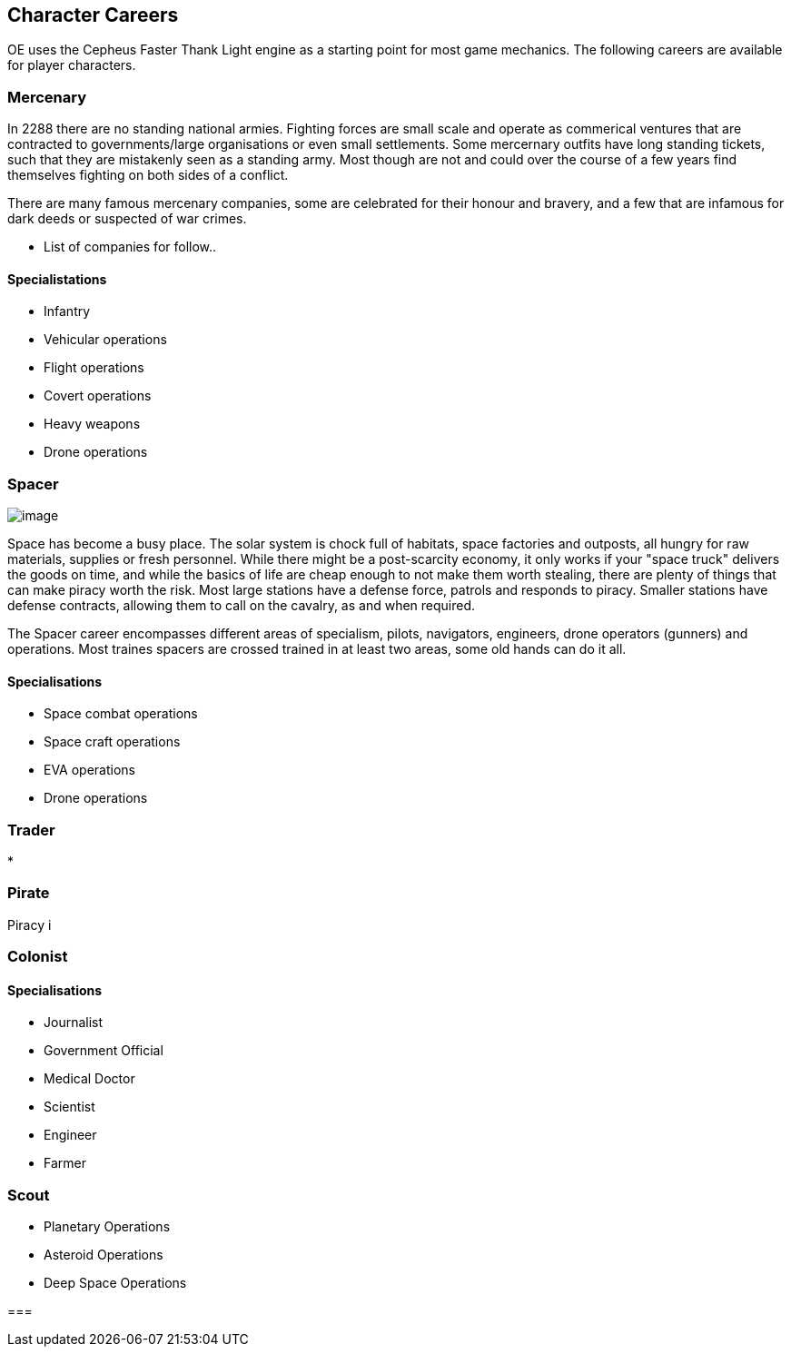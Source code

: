 == Character Careers

OE uses the Cepheus Faster Thank Light engine as a starting point for most game mechanics. The following careers are available for player characters.

=== Mercenary

In 2288 there are no standing national armies. Fighting forces are small scale and operate as commerical ventures that are contracted to governments/large organisations or even small settlements. Some mercernary outfits have long standing tickets, such that they are mistakenly seen as a standing army. Most though are not and could over the course of a few years find themselves fighting on both sides of a conflict.

There are many famous mercenary companies, some are celebrated for their honour and bravery, and a few that are infamous for dark deeds or suspected of war crimes.

* List of companies for follow..


==== Specialistations

* Infantry
* Vehicular operations
* Flight operations
* Covert operations
* Heavy weapons
* Drone operations

=== Spacer

image:https://db3pap001files.storage.live.com/y4mxf3BjJzPZnEiux1VKv2Jd7a_wnJictaXtZXL_Er_lp90hRR9BlU4Ffg6zPBAMH4Biq8Pu0hyt06Xpn9sf5zfCujxrEWfhNvbRIrHyWldIhQO1tz-IxOTbCpkPOnTPGnerldVVoH0v5z96dKylUtGRX9bksfMeRUaITx16LNoTzH1HS0slOukRDNsv6aiPa9o?width=660&height=472&cropmode=none[image]

Space has become a busy place. The solar system is chock full of habitats, space factories and outposts, all hungry for raw materials, supplies or fresh personnel. While there might be a post-scarcity economy, it only works if your "space truck" delivers the goods on time, and while the basics of life are cheap enough to not make them worth stealing, there are plenty of things that can make piracy worth the risk. Most large stations have a defense force, patrols and responds to piracy. Smaller stations have defense contracts, allowing them to call on the cavalry, as and when required.

The Spacer career encompasses different areas of specialism, pilots, navigators, engineers, drone operators (gunners) and operations. Most traines spacers are crossed trained in at least two areas, some old hands can do it all.


==== Specialisations

* Space combat operations
* Space craft operations
* EVA operations
* Drone operations

=== Trader

* 

=== Pirate

Piracy i


=== Colonist

==== Specialisations

* Journalist
* Government Official
* Medical Doctor
* Scientist
* Engineer
* Farmer

=== Scout

* Planetary Operations
* Asteroid Operations
* Deep Space Operations

=== 
